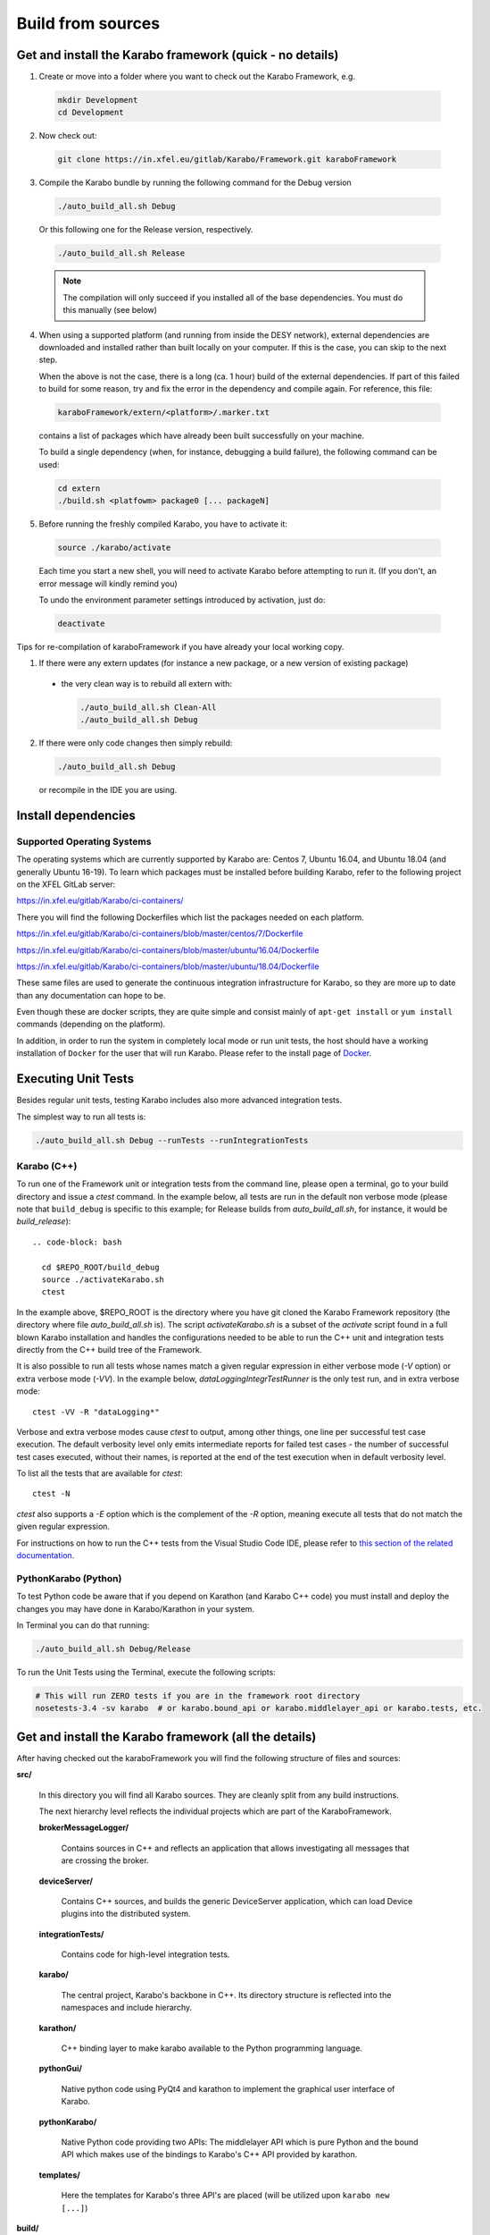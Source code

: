 .. _installation/sources:

******************
Build from sources
******************

Get and install the Karabo framework (quick - no details)
=========================================================

1. Create or move into a folder where you want to check out the
   Karabo Framework, e.g.

  .. code-block:: bash

    mkdir Development
    cd Development

2. Now check out:

  .. code-block:: bash

    git clone https://in.xfel.eu/gitlab/Karabo/Framework.git karaboFramework

3. Compile the Karabo bundle by running the following command for the
   Debug version

  .. code-block:: bash

    ./auto_build_all.sh Debug

  Or this following one for the Release version, respectively.

  .. code-block:: bash

    ./auto_build_all.sh Release

  .. note::

     The compilation will only succeed if you installed all of the base
     dependencies. You must do this manually (see below)

4. When using a supported platform (and running from inside the DESY network),
   external dependencies are downloaded and installed rather than built locally
   on your computer. If this is the case, you can skip to the next step.

   When the above is not the case, there is a long (ca. 1 hour) build of the
   external dependencies. If part of this failed to build for some reason, try
   and fix the error in the dependency and compile again. For reference,
   this file:

  .. code-block:: bash

    karaboFramework/extern/<platform>/.marker.txt

  contains a list of packages which have already been built successfully on your
  machine.

  To build a single dependency (when, for instance, debugging a build failure),
  the following command can be used:

  .. code-block:: bash

    cd extern
    ./build.sh <platfowm> package0 [... packageN]


5. Before running the freshly compiled Karabo, you have to activate it:

  .. code-block:: bash

     source ./karabo/activate

  Each time you start a new shell, you will need to activate Karabo before
  attempting to run it. (If you don't, an error message will kindly remind you)

  To undo the environment parameter settings introduced by activation, just do:

  .. code-block:: bash

     deactivate

Tips for re-compilation of karaboFramework if you have already your
local working copy.

1. If there were any extern updates (for instance a new package, or a
   new version of existing package)

  * the very clean way is to rebuild all extern with:

    .. code-block:: bash

      ./auto_build_all.sh Clean-All
      ./auto_build_all.sh Debug


2.  If there were only code changes then simply rebuild:

  .. code-block:: bash

    ./auto_build_all.sh Debug

  or recompile in the IDE you are using.



Install dependencies
====================

Supported Operating Systems
---------------------------

The operating systems which are currently supported by Karabo are: Centos 7,
Ubuntu 16.04, and Ubuntu 18.04 (and generally Ubuntu 16-19). To learn which
packages must be installed before building Karabo, refer to the following
project on the XFEL GitLab server:

https://in.xfel.eu/gitlab/Karabo/ci-containers/

There you will find the following Dockerfiles which list the packages needed
on each platform.

https://in.xfel.eu/gitlab/Karabo/ci-containers/blob/master/centos/7/Dockerfile

https://in.xfel.eu/gitlab/Karabo/ci-containers/blob/master/ubuntu/16.04/Dockerfile

https://in.xfel.eu/gitlab/Karabo/ci-containers/blob/master/ubuntu/18.04/Dockerfile

These same files are used to generate the continuous integration infrastructure
for Karabo, so they are more up to date than any documentation can hope to be.

Even though these are docker scripts, they are quite simple and consist mainly
of ``apt-get install`` or ``yum install`` commands (depending on the platform).

In addition, in order to run the system in completely local mode or run unit tests,
the host should have a working installation of ``Docker`` for the user that will run
Karabo. Please refer to the install page of `Docker <https://docs.docker.com/install/>`_.


Executing Unit Tests
====================

Besides regular unit tests, testing Karabo includes also more advanced
integration tests.

The simplest way to run all tests is:

.. code-block:: bash

  ./auto_build_all.sh Debug --runTests --runIntegrationTests


Karabo (C++)
------------

To run one of the Framework unit or integration tests from the command line,
please open a terminal, go to your build directory and issue a `ctest`
command. In the example below, all tests are run in the default non verbose
mode (please note that ``build_debug`` is specific to this example; for Release
builds from `auto_build_all.sh`, for instance, it would be `build_release`)::

   .. code-block: bash

     cd $REPO_ROOT/build_debug
     source ./activateKarabo.sh
     ctest

In the example above, $REPO_ROOT is the directory where you have git cloned the
Karabo Framework repository (the directory where file `auto_build_all.sh` is).
The script `activateKarabo.sh` is a subset of the `activate` script found in a
full blown Karabo installation and handles the configurations needed to be able
to run the C++ unit and integration tests directly from the C++ build tree of
the Framework.

It is also possible to run all tests whose names match a given regular expression
in either verbose mode (`-V` option) or extra verbose mode (`-VV`). In the example
below, `dataLoggingIntegrTestRunner` is the only test run, and in extra verbose
mode::

   ctest -VV -R "dataLogging*"

Verbose and extra verbose modes cause `ctest` to output, among other things,
one line per successful test case execution. The default verbosity
level only emits intermediate reports for failed test cases - the number of
successful test cases executed, without their names, is reported at the end
of the test execution when in default verbosity level.

To list all the tests that are available for `ctest`::

   ctest -N

`ctest` also supports a `-E` option which is the complement of the `-R` option,
meaning execute all tests that do not match the given regular expression.

For instructions on how to run the C++ tests from the Visual Studio Code IDE,
please refer to
`this section of the related documentation <https://rtd.xfel.eu/docs/karabo/en/latest/tools/vscode.html#run-and-debug-the-framework-tests>`_.


PythonKarabo (Python)
---------------------

To test Python code be aware that if you depend on Karathon (and
Karabo C++ code) you must install and deploy the changes you may have
done in Karabo/Karathon in your system.

In Terminal you can do that running:

.. code-block:: bash

  ./auto_build_all.sh Debug/Release

To run the Unit Tests using the Terminal, execute the following scripts:

.. code-block:: bash

  # This will run ZERO tests if you are in the framework root directory
  nosetests-3.4 -sv karabo  # or karabo.bound_api or karabo.middlelayer_api or karabo.tests, etc.


Get and install the Karabo framework (all the details)
======================================================

After having checked out the karaboFramework you will find the
following structure of files and sources:

**src/**

  In this directory you will find all Karabo sources. They are
  cleanly split from any build instructions.

  The next hierarchy level reflects the individual projects which are
  part of the KaraboFramework.

  **brokerMessageLogger/**

    Contains sources in C++ and reflects an application that allows
    investigating all messages that are crossing the broker.

  **deviceServer/**

    Contains C++ sources, and builds the generic DeviceServer
    application, which can load Device plugins into the distributed
    system.

  **integrationTests/**

    Contains code for high-level integration tests.

  **karabo/**

    The central project, Karabo's backbone in C++. Its directory
    structure is reflected into the namespaces and include hierarchy.

  **karathon/**

    C++ binding layer to make karabo available to the Python
    programming language.

  **pythonGui/**

    Native python code using PyQt4 and karathon to implement the
    graphical user interface of Karabo.

  **pythonKarabo/**

    Native Python code providing two APIs: The middlelayer API which is pure
    Python and the bound API which makes use of the bindings to Karabo's C++ API
    provided by karathon.

  **templates/**

    Here the templates for Karabo's three API's are placed
    (will be utilized upon ``karabo new [...]``)

**build/**

  Contains all build instructions and tools to generate
  libraries/executables and software bundles.


**extern/**

  Any third-party sources which are compiled and added to the software
  bundle are here.

  **resources/**

    Contains the sources and build configurations of the different external
    dependencies

  **<platform>/**

    Organized collection of the installed dependencies (acts as
    INSTALL_PREFIX)


Creation of binary software bundle for shipping
===============================================

Create installer script including karabo libs and binaries and all
external dependencies for shipping or for package developement:

  .. code-block:: bash

     ./auto_build_install.sh Release --bundle

  After successfull bundling you should find a ``karabo-<version>.sh`` in

  ``package/<Conf>/<OS-Name>/<OS-Version>/<Arch>/``
